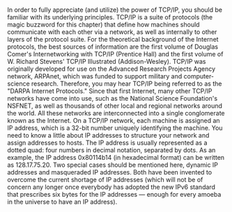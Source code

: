 * 
  In order to fully appreciate (and utilize) the power of TCP/IP, you should be familiar with its
  underlying principles. TCP/IP is a suite of protocols (the magic buzzword for this chapter)
  that define how machines should communicate with each other via a network, as well as
  internally to other layers of the protocol suite. For the theoretical background of the Internet
  protocols, the best sources of information are the first volume of Douglas Comer's
  Internetworking with TCP/IP (Prentice Hall) and the first volume of W. Richard Stevens'
  TCP/IP Illustrated (Addison-Wesley).
  TCP/IP was originally developed for use on the Advanced Research Projects Agency
  network, ARPAnet, which was funded to support military and computer-science research.
  Therefore, you may hear TCP/IP being referred to as the "DARPA Internet Protocols." Since
  that first Internet, many other TCP/IP networks have come into use, such as the National
  Science Foundation's NSFNET, as well as thousands of other local and regional networks
  around the world. All these networks are interconnected into a single conglomerate known as
  the Internet.
  On a TCP/IP network, each machine is assigned an IP address, which is a 32-bit number
  uniquely identifying the machine. You need to know a little about IP addresses to structure
  your network and assign addresses to hosts. The IP address is usually represented as a dotted
  quad: four numbers in decimal notation, separated by dots. As an example, the IP address
  0x80114b14 (in hexadecimal format) can be written as 128.17.75.20.
  Two special cases should be mentioned here, dynamic IP addresses and masqueraded IP
  addresses. Both have been invented to overcome the current shortage of IP addresses (which
  will not be of concern any longer once everybody has adopted the new IPv6 standard that
  prescribes six bytes for the IP addresses — enough for every amoeba in the universe to have
  an IP address).
